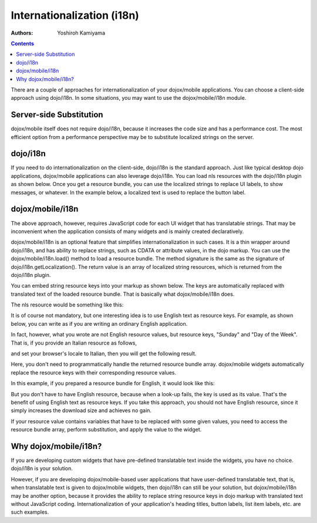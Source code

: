 .. _dojox/mobile/internationalization:

===========================
Internationalization (i18n)
===========================

:Authors: Yoshiroh Kamiyama

.. contents ::
    :depth: 2

There are a couple of approaches for internationalization of your
dojox/mobile applications. You can choose a client-side approach 
using dojo/i18n. In some situations, you may want to use the 
dojox/mobile/i18n module.

Server-side Substitution
========================

dojox/mobile itself does not require dojo/i18n, because it increases
the code size and has a performance cost. The most efficient option 
from a performance perspective may be to substitute localized strings 
on the server.

dojo/i18n
=========

If you need to do internationalization on the client-side, dojo/i18n
is the standard approach. Just like typical desktop dojo
applications, dojox/mobile applications can also leverage
dojo/i18n. You can load nls resources with the
dojo/i18n plugin as shown below. Once you get a resource bundle, you
can use the localized strings to replace UI labels, to show messages,
or whatever. In the example below, a localized text is used to replace
the button label.

.. html ::

  <html>
      <head>
      <meta name="viewport" content="width=device-width,initial-scale=1,maximum-scale=1,minimum-scale=1,user-scalable=no"/>
      <meta name="apple-mobile-web-app-capable" content="yes" />
      <link href="../themes/iphone/iphone.css" rel="stylesheet">

      <script src="../../../dojo/dojo.js" data-dojo-config="parseOnLoad: true"></script>

      <script language="JavaScript" type="text/javascript">
          require([
              "dojo/ready",
              "dijit/registry",
              "dojo/i18n!dojox/mobile/tests/nls/sample"
              "dojo/parser",
              "dojox/mobile",
              "dojox/mobile/compat",
              "dojox/mobile/Button",
              ], function(ready, sampleStrings){
              ready(function(){
                  registry.byId("btn1").set("label", sampleStrings["Sunday"]);
              });
          });
      </script>
      </head>
      <body>
      <div id="settings" data-dojo-type="dojox/mobile/View">
          <button id="btn1" class="mblBlueButton" data-dojo-type="dojox/mobile/Button">Sunday</button>
      </div>
      </body>
  </html>

dojox/mobile/i18n
=================

The above approach, however, requires JavaScript code for each UI
widget that has translatable strings. That may be inconvenient
when the application consists of many widgets and is mainly
created declaratively.

dojox/mobile/i18n is an optional feature that simplifies
internationalization in such cases. It is a thin wrapper around
dojo/i18n, and has ability to replace strings, such as CDATA or
attribute values, in the dojo markup. You can use the
dojox/mobile/i18n.load() method to load a resource bundle. The method
signature is the same as the signature of dojo/i18n.getLocalization().
The return value is an array of localized string resources, which is returned 
from the dojo/i18n plugin.

.. js ::

  require(["dojox/mobile/i18n"], function(i18n){
    var bundle = i18n.load("dojox.mobile.tests", "sample");
  });

You can embed string resource keys into your markup as shown
below. The keys are automatically replaced with translated text of the
loaded resource bundle. That is basically what dojox/mobile/i18n does.

.. html ::

  <h1 data-dojo-type="dojox/mobile/Heading" back="L_DAY_SUNDAY">L_DAY_OF_THE_WEEK</h1>

The nls resource would be something like this:

.. js ::

  define({
      L_DAY_OF_THE_WEEK: "Day of the Week",
      L_DAY_SUNDAY: "Sunday"
  });

It is of course not mandatory, but one interesting idea is to use
English text as resource keys. For example, as shown below, you can
write as if you are writing an ordinary English application.

.. html ::

  <h1 data-dojo-type="dojox/mobile/Heading" back="Sunday">Day of the Week</h1>

In fact, however, what you wrote are not English resource values, but
resource keys, "Sunday" and "Day of the Week". That is, if you provide
an Italian resource as follows,

.. js ::

  define({
      "Day of the Week": "giorno della settimana",
      "Sunday": "Domenica"
  });

and set your browser's locale to Italian, then you will get the following result.

.. image :: Heading-italian.png

Here, you don't need to programmatically handle the returned resource
bundle array. dojox/mobile widgets automatically replace the resource
keys with their corresponding resource values.

In this example, if you prepared a resource bundle for English, it would look like this:

.. js ::

  define({
      "Day of the Week": "Day of the Week",
      "Sunday": "Sunday"
  });

But you don't have to have English resource, because when a look-up
fails, the key is used as its value. That's the benefit of using
English text as resource keys. If you take this approach, you should
not have English resource, since it simply increases the download size
and achieves no gain.

If your resource value contains variables that have to be replaced
with some given values, you need to access the resource bundle array,
perform substitution, and apply the value to the widget.

.. js ::

  define({
      "MINUTES": "%1 Minuto"
  });

.. js ::

  registry.byId("item1").set("label", bundle["MINUTES"].replace("%1", "30"));

Why dojox/mobile/i18n?
======================

If you are developing custom widgets that have pre-defined
translatable text inside the widgets, you have no choice. dojo/i18n is
your solution.

However, if you are developing dojox/mobile-based user applications
that have user-defined translatable text, that is, when translatable
text is given to dojox/mobile widgets, then dojo/i18n can still be
your solution, but dojox/mobile/i18n may be another option, because it
provides the ability to replace string resource keys in dojo markup
with translated text without JavaScript coding. Internationalization
of your application's heading titles, button labels, list item labels,
etc. are such examples.
